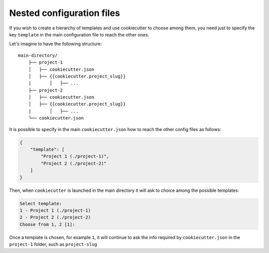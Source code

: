 .. _nested-config-files:

Nested configuration files
----------------------------------------------

If you wish to create a hierarchy of templates and use cookiecutter to choose among them,
you need just to specify the key ``template`` in the main configuration file to reach
the other ones.

Let's imagine to have the following structure::

    main-directory/
        ├── project-1
        │   ├── cookiecutter.json
        │   ├── {{cookiecutter.project_slug}}
        |	│   ├── ...
        ├── project-2
        │   ├── cookiecutter.json
        │   ├── {{cookiecutter.project_slug}}
        |	│   ├── ...
        └── cookiecutter.json

It is possible to specify in the main ``cookiecutter.json`` how to reach the other
config files as follows:

.. code-block:: JSON

    {
        "template": [
            "Project 1 (./project-1)",
            "Project 2 (./project-2)"
        ]
    }

Then, when ``cookiecutter`` is launched in the main directory it will ask to choice
among the possible templates:

.. code-block:: bash

    Select template:
    1 - Project 1 (./project-1)
    2 - Project 2 (./project-2)
    Choose from 1, 2 [1]:

Once a template is chosen, for example ``1``, it will continue to ask the info required by
``cookiecutter.json`` in the ``project-1`` folder, such as ``project-slug``
